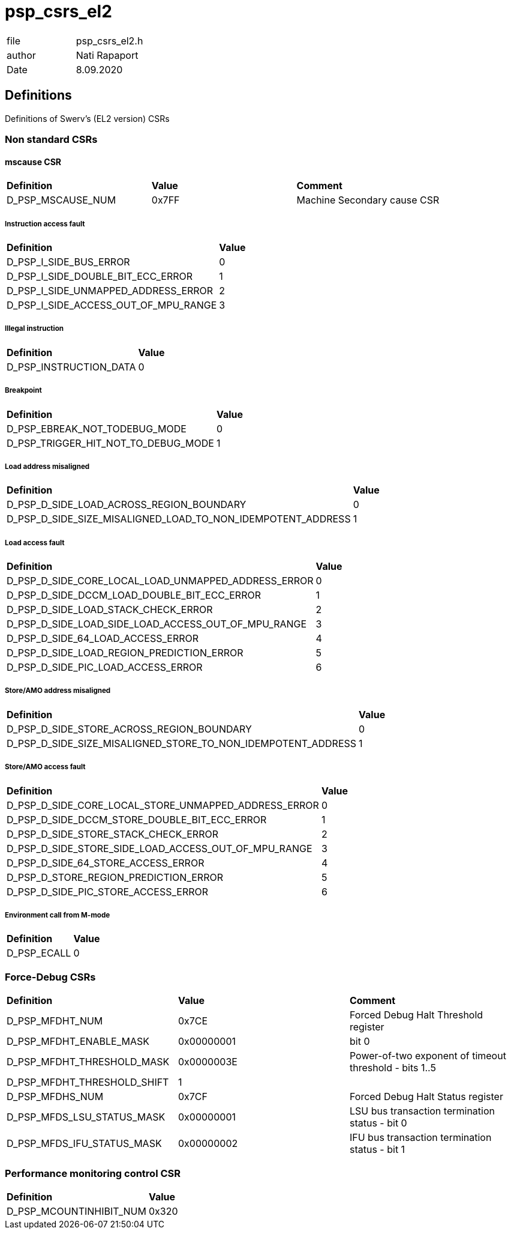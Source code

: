 [[psp_csrs_el2_ref]]
= psp_csrs_el2

|=======================
| file | psp_csrs_el2.h
| author | Nati Rapaport
| Date  |   8.09.2020
|=======================

== Definitions
Definitions of Swerv's (EL2 version) CSRs

=== Non standard CSRs
==== mscause CSR
[%hardbreaks]
|===================================
| *Definition* | *Value* | *Comment* 
| D_PSP_MSCAUSE_NUM              | 0x7FF       | Machine Secondary cause CSR
|===================================

===== Instruction access fault
[%hardbreaks]
|===================================
| *Definition* | *Value* 
| D_PSP_I_SIDE_BUS_ERROR                                       | 0
| D_PSP_I_SIDE_DOUBLE_BIT_ECC_ERROR                            | 1
| D_PSP_I_SIDE_UNMAPPED_ADDRESS_ERROR                          | 2
| D_PSP_I_SIDE_ACCESS_OUT_OF_MPU_RANGE                         | 3
|===================================

===== Illegal instruction
[%hardbreaks]
|===================================
| *Definition* | *Value* 
| D_PSP_INSTRUCTION_DATA                                       | 0
|===================================

===== Breakpoint
[%hardbreaks]
|===================================
| *Definition* | *Value* 
| D_PSP_EBREAK_NOT_TODEBUG_MODE                                | 0
| D_PSP_TRIGGER_HIT_NOT_TO_DEBUG_MODE                          | 1
|===================================

===== Load address misaligned
[%hardbreaks]
|===================================
| *Definition* | *Value* 
| D_PSP_D_SIDE_LOAD_ACROSS_REGION_BOUNDARY                     | 0
| D_PSP_D_SIDE_SIZE_MISALIGNED_LOAD_TO_NON_IDEMPOTENT_ADDRESS  | 1
|===================================

===== Load access fault
[%hardbreaks]
|===================================
| *Definition* | *Value* 
| D_PSP_D_SIDE_CORE_LOCAL_LOAD_UNMAPPED_ADDRESS_ERROR          | 0
| D_PSP_D_SIDE_DCCM_LOAD_DOUBLE_BIT_ECC_ERROR                  | 1
| D_PSP_D_SIDE_LOAD_STACK_CHECK_ERROR                          | 2
| D_PSP_D_SIDE_LOAD_SIDE_LOAD_ACCESS_OUT_OF_MPU_RANGE          | 3
| D_PSP_D_SIDE_64_LOAD_ACCESS_ERROR                            | 4
| D_PSP_D_SIDE_LOAD_REGION_PREDICTION_ERROR                    | 5
| D_PSP_D_SIDE_PIC_LOAD_ACCESS_ERROR                           | 6
|===================================


===== Store/AMO address misaligned
[%hardbreaks]
|===================================
| *Definition* | *Value* 
| D_PSP_D_SIDE_STORE_ACROSS_REGION_BOUNDARY                    | 0
| D_PSP_D_SIDE_SIZE_MISALIGNED_STORE_TO_NON_IDEMPOTENT_ADDRESS | 1
|===================================

===== Store/AMO access fault
[%hardbreaks]
|===================================
| *Definition* | *Value* 
| D_PSP_D_SIDE_CORE_LOCAL_STORE_UNMAPPED_ADDRESS_ERROR         | 0
| D_PSP_D_SIDE_DCCM_STORE_DOUBLE_BIT_ECC_ERROR                 | 1
| D_PSP_D_SIDE_STORE_STACK_CHECK_ERROR                         | 2
| D_PSP_D_SIDE_STORE_SIDE_LOAD_ACCESS_OUT_OF_MPU_RANGE         | 3
| D_PSP_D_SIDE_64_STORE_ACCESS_ERROR                           | 4
| D_PSP_D_STORE_REGION_PREDICTION_ERROR                        | 5
| D_PSP_D_SIDE_PIC_STORE_ACCESS_ERROR                          | 6
|===================================

===== Environment call from M-mode
[%hardbreaks]
|===================================
| *Definition* | *Value* 
| D_PSP_ECALL                                                  | 0
|===================================

=== Force-Debug CSRs
[%hardbreaks]
|===================================
| *Definition* | *Value* | *Comment* 
| D_PSP_MFDHT_NUM             | 0x7CE     | Forced Debug Halt Threshold register
| D_PSP_MFDHT_ENABLE_MASK     | 0x00000001 | bit 0
| D_PSP_MFDHT_THRESHOLD_MASK  | 0x0000003E | Power-of-two exponent of timeout threshold - bits 1..5
| D_PSP_MFDHT_THRESHOLD_SHIFT | 1 |
| D_PSP_MFDHS_NUM             | 0x7CF       | Forced Debug Halt Status register
| D_PSP_MFDS_LSU_STATUS_MASK  | 0x00000001  | LSU bus transaction termination status - bit 0
| D_PSP_MFDS_IFU_STATUS_MASK  | 0x00000002  | IFU bus transaction termination status - bit 1
|===================================

=== Performance monitoring control CSR
[%hardbreaks]
|===================================
| *Definition* | *Value*
| D_PSP_MCOUNTINHIBIT_NUM | 0x320
|===================================
